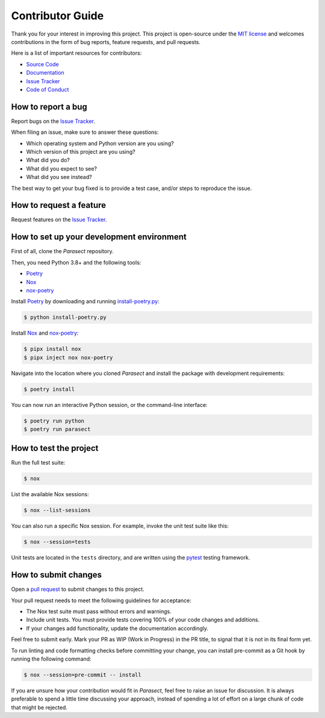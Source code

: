 Contributor Guide
=================

Thank you for your interest in improving this project.
This project is open-source under the `MIT license`_ and
welcomes contributions in the form of bug reports, feature requests, and pull requests.

Here is a list of important resources for contributors:

- `Source Code`_
- `Documentation`_
- `Issue Tracker`_
- `Code of Conduct`_

.. _MIT license: https://opensource.org/licenses/MIT
.. _Source Code: https://github.com/AvyFly/parasect
.. _Documentation: https://parasect.readthedocs.io/
.. _Issue Tracker: https://github.com/AvyFly/parasect/issues

How to report a bug
-------------------

Report bugs on the `Issue Tracker`_.

When filing an issue, make sure to answer these questions:

- Which operating system and Python version are you using?
- Which version of this project are you using?
- What did you do?
- What did you expect to see?
- What did you see instead?

The best way to get your bug fixed is to provide a test case,
and/or steps to reproduce the issue.


How to request a feature
------------------------

Request features on the `Issue Tracker`_.


How to set up your development environment
------------------------------------------

First of all, clone the *Parasect* repository.

Then, you need Python 3.8+ and the following tools:

- Poetry_
- Nox_
- nox-poetry_

Install Poetry_ by downloading and running install-poetry.py_:

.. _install-poetry.py: https://raw.githubusercontent.com/python-poetry/poetry/master/install-poetry.py

.. code:: console

   $ python install-poetry.py

Install Nox_ and nox-poetry_:

.. code:: console

   $ pipx install nox
   $ pipx inject nox nox-poetry

Navigate into the location where you cloned *Parasect* and install the package with development requirements:

.. code:: console

   $ poetry install

You can now run an interactive Python session,
or the command-line interface:

.. code:: console

   $ poetry run python
   $ poetry run parasect

.. _Poetry: https://python-poetry.org/
.. _Nox: https://nox.thea.codes/
.. _nox-poetry: https://nox-poetry.readthedocs.io/


How to test the project
-----------------------

Run the full test suite:

.. code:: console

   $ nox

List the available Nox sessions:

.. code:: console

   $ nox --list-sessions

You can also run a specific Nox session.
For example, invoke the unit test suite like this:

.. code:: console

   $ nox --session=tests

Unit tests are located in the ``tests`` directory,
and are written using the pytest_ testing framework.

.. _pytest: https://pytest.readthedocs.io/


How to submit changes
---------------------

Open a `pull request`_ to submit changes to this project.

Your pull request needs to meet the following guidelines for acceptance:

- The Nox test suite must pass without errors and warnings.
- Include unit tests. You must provide tests covering 100% of your code changes and additions.
- If your changes add functionality, update the documentation accordingly.

Feel free to submit early. Mark your PR as WIP (Work in Progress) in the PR title, to signal that it is not in its final form yet.

To run linting and code formatting checks before committing your change, you can install pre-commit as a Git hook by running the following command:

.. code:: console

   $ nox --session=pre-commit -- install

If you are unsure how your contribution would fit in *Parasect*, feel free to raise an issue for discussion.
It is always preferable to spend a little time discussing your approach, instead of spending a lot of effort on a large chunk of code that might be rejected.

.. _pull request: https://github.com/AvyFly/parasect/pulls
.. github-only
.. _Code of Conduct: CODE_OF_CONDUCT.rst
